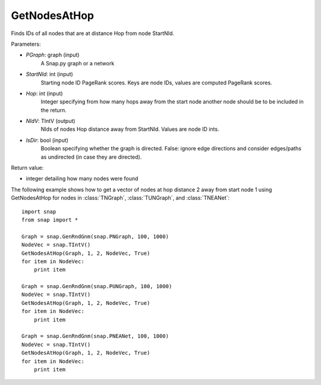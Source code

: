 GetNodesAtHop
'''''''''''

.. function:: GetNodesAtHop(Graph, StartNId, Hop, NIdV, IsDir)

Finds IDs of all nodes that are at distance Hop from node StartNId.

Parameters:

- *PGraph*: graph (input)
    A Snap.py graph or a network

- *StartNId*: int (input)
    Starting node ID 
    PageRank scores. Keys are node IDs, values are computed PageRank scores.

- *Hop*: int (input)
    Integer specifying from how many hops away from the start node another node should
    be to be included in the return. 

- *NIdV*: TIntV (output)
    NIds of nodes Hop distance away from StartNId. Values are node ID ints.

- *IsDir*: bool (input)
    Boolean specifying whether the graph is directed. False: ignore edge directions and consider edges/paths as undirected (in case they are directed).

Return value:

- integer detailing how many nodes were found


The following example shows how to get a vector of nodes at hop distance
2 away from start node 1 using GetNodesAtHop for nodes in
:class:`TNGraph`, :class:`TUNGraph`, and :class:`TNEANet`::

    import snap
    from snap import *

    Graph = snap.GenRndGnm(snap.PNGraph, 100, 1000)
    NodeVec = snap.TIntV()
    GetNodesAtHop(Graph, 1, 2, NodeVec, True)
    for item in NodeVec:
        print item

    Graph = snap.GenRndGnm(snap.PUNGraph, 100, 1000)
    NodeVec = snap.TIntV()
    GetNodesAtHop(Graph, 1, 2, NodeVec, True)
    for item in NodeVec:
        print item

    Graph = snap.GenRndGnm(snap.PNEANet, 100, 1000)
    NodeVec = snap.TIntV()
    GetNodesAtHop(Graph, 1, 2, NodeVec, True)
    for item in NodeVec:
        print item


